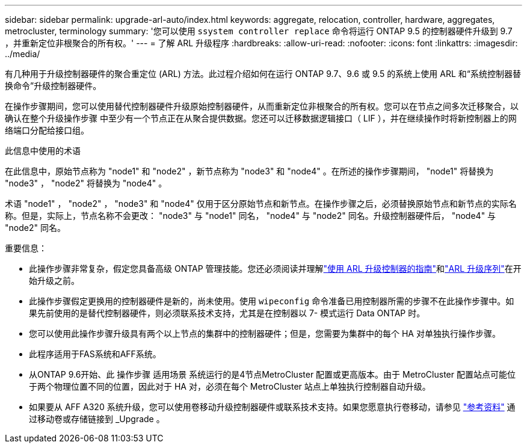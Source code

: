---
sidebar: sidebar 
permalink: upgrade-arl-auto/index.html 
keywords: aggregate, relocation, controller, hardware, aggregates, metrocluster, terminology 
summary: '您可以使用 `ssystem controller replace` 命令将运行 ONTAP 9.5 的控制器硬件升级到 9.7 ，并重新定位非根聚合的所有权。' 
---
= 了解 ARL 升级程序
:hardbreaks:
:allow-uri-read: 
:nofooter: 
:icons: font
:linkattrs: 
:imagesdir: ../media/


[role="lead"]
有几种用于升级控制器硬件的聚合重定位 (ARL) 方法。此过程介绍如何在运行 ONTAP 9.7、9.6 或 9.5 的系统上使用 ARL 和“系统控制器替换命令”升级控制器硬件。

在操作步骤期间，您可以使用替代控制器硬件升级原始控制器硬件，从而重新定位非根聚合的所有权。您可以在节点之间多次迁移聚合，以确认在整个升级操作步骤 中至少有一个节点正在从聚合提供数据。您还可以迁移数据逻辑接口（ LIF ），并在继续操作时将新控制器上的网络端口分配给接口组。

.此信息中使用的术语
在此信息中，原始节点称为 "node1" 和 "node2" ，新节点称为 "node3" 和 "node4" 。在所述的操作步骤期间， "node1" 将替换为 "node3" ， "node2" 将替换为 "node4" 。

术语 "node1" ， "node2" ， "node3" 和 "node4" 仅用于区分原始节点和新节点。在操作步骤之后，必须替换原始节点和新节点的实际名称。但是，实际上，节点名称不会更改： "node3" 与 "node1" 同名， "node4" 与 "node2" 同名。升级控制器硬件后， "node4" 与 "node2" 同名。

.重要信息：
* 此操作步骤非常复杂，假定您具备高级 ONTAP 管理技能。您还必须阅读并理解link:guidelines_for_upgrading_controllers_with_arl.html["使用 ARL 升级控制器的指南"]和link:overview_of_the_arl_upgrade.html["ARL 升级序列"]在开始升级之前。
* 此操作步骤假定更换用的控制器硬件是新的，尚未使用。使用 `wipeconfig` 命令准备已用控制器所需的步骤不在此操作步骤中。如果先前使用的是替代控制器硬件，则必须联系技术支持，尤其是在控制器以 7- 模式运行 Data ONTAP 时。
* 您可以使用此操作步骤升级具有两个以上节点的集群中的控制器硬件；但是，您需要为集群中的每个 HA 对单独执行操作步骤。
* 此程序适用于FAS系统和AFF系统。
* 从ONTAP 9.6开始、此 操作步骤 适用场景 系统运行的是4节点MetroCluster 配置或更高版本。由于 MetroCluster 配置站点可能位于两个物理位置不同的位置，因此对于 HA 对，必须在每个 MetroCluster 站点上单独执行控制器自动升级。
* 如果要从 AFF A320 系统升级，您可以使用卷移动升级控制器硬件或联系技术支持。如果您愿意执行卷移动，请参见 link:other_references.html["参考资料"] 通过移动卷或存储链接到 _Upgrade 。


